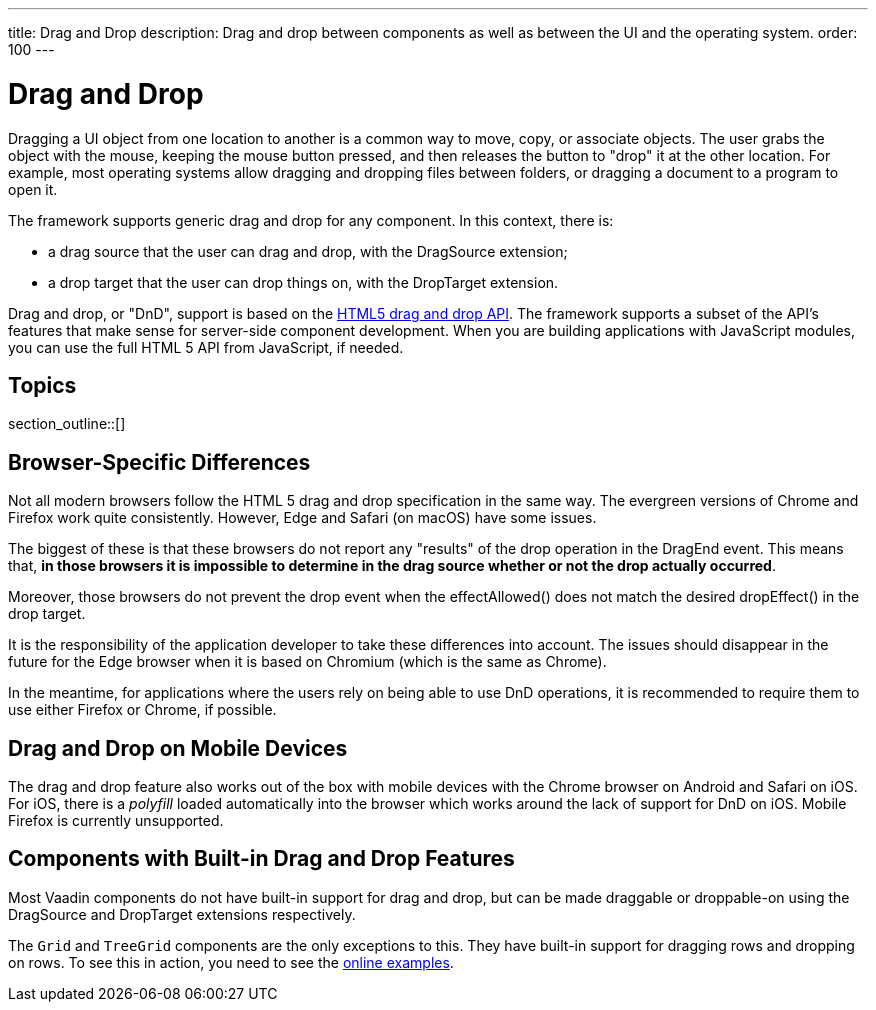 ---
title: Drag and Drop
description: Drag and drop between components as well as between the UI and the operating system.
order: 100
---

= Drag and Drop

Dragging a UI object from one location to another is a common way to move, copy, or associate objects.
The user grabs the object with the mouse, keeping the mouse button pressed, and then releases the button to "drop" it at the other location.
For example, most operating systems allow dragging and dropping files between folders, or dragging a document to a program to open it.

The framework supports generic drag and drop for any component.
In this context, there is:

* a drag source that the user can drag and drop, with the [classname]#DragSource# extension;
* a drop target that the user can drop things on, with the [classname]#DropTarget# extension.

Drag and drop, or "DnD", support is based on the link:https://developer.mozilla.org/en-US/docs/Web/API/HTML_Drag_and_Drop_API[HTML5 drag and drop API].
The framework supports a subset of the API's features that make sense for server-side component development.
When you are building applications with JavaScript modules, you can use the full HTML 5 API from JavaScript, if needed.

== Topics

section_outline::[]

== Browser-Specific Differences

Not all modern browsers follow the HTML 5 drag and drop specification in the same way.
The evergreen versions of Chrome and Firefox work quite consistently.
However, Edge and Safari (on macOS) have some issues.

The biggest of these is that these browsers do not report any "results" of the drop operation in the [classname]#DragEnd# event.
This means that, *in those browsers it is impossible to determine in the drag source whether or not the drop actually occurred*.

Moreover, those browsers do not prevent the drop event when the [methodname]#effectAllowed()# does not match the desired [methodname]#dropEffect()# in the drop target.

It is the responsibility of the application developer to take these differences into account.
The issues should disappear in the future for the Edge browser when it is based on Chromium (which is the same as Chrome).

In the meantime, for applications where the users rely on being able to use DnD operations, it is recommended to require them to use either Firefox or Chrome, if possible.

== Drag and Drop on Mobile Devices

The drag and drop feature also works out of the box with mobile devices with the Chrome browser on Android and Safari on iOS.
For iOS, there is a _polyfill_ loaded automatically into the browser which works around the lack of support for DnD on iOS.
Mobile Firefox is currently unsupported.

== Components with Built-in Drag and Drop Features

Most Vaadin components do not have built-in support for drag and drop, but can be made draggable or droppable-on using the [classname]#DragSource# and [classname]#DropTarget# extensions respectively.

The `Grid` and `TreeGrid` components are the only exceptions to this.
They have built-in support for dragging rows and dropping on rows.
To see this in action, you need to see the link:https://vaadin.com/components/vaadin-grid/java-examples/drag-and-drop[online examples].
